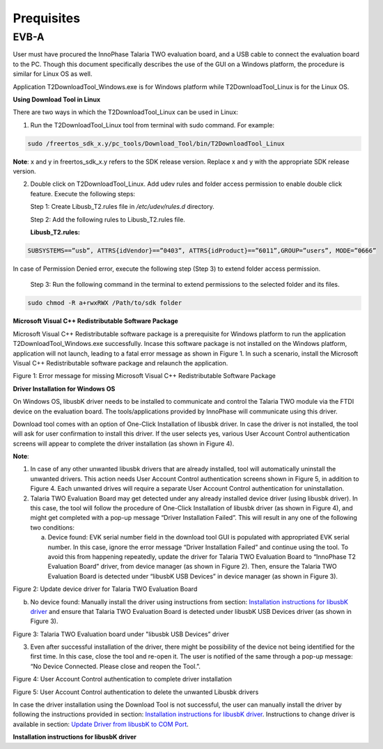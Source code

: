 .. _dl prerequisites:


Prequisites
***********

EVB-A
-----

User must have procured the InnoPhase Talaria TWO evaluation board, and
a USB cable to connect the evaluation board to the PC. Though this
document specifically describes the use of the GUI on a Windows
platform, the procedure is similar for Linux OS as well.

Application T2DownloadTool_Windows.exe is for Windows platform while
T2DownloadTool_Linux is for the Linux OS.

**Using Download Tool in Linux**

There are two ways in which the T2DownloadTool_Linux can be used in
Linux:

1. Run the T2DownloadTool_Linux tool from terminal with sudo command.
   For example:


.. code:: shell

    sudo /freertos_sdk_x.y/pc_tools/Download_Tool/bin/T2DownloadTool_Linux


**Note**: x and y in freertos_sdk_x.y refers to the SDK release version.
Replace x and y with the appropriate SDK release version.

2. Double click on T2DownloadTool_Linux.
   Add udev rules and folder access permission to enable double click
   feature. Execute the following steps:

   Step 1: Create Libusb_T2.rules file in */etc/udev/rules.d* directory.

   Step 2: Add the following rules to Libusb_T2.rules file.

   **Libusb_T2.rules:**

.. code:: shell

    SUBSYSTEMS==”usb”, ATTRS{idVendor}==”0403”, ATTRS{idProduct}==”6011”,GROUP=”users”, MODE=”0666”


In case of Permission Denied error, execute the following step (Step 3)
to extend folder access permission.

   Step 3: Run the following command in the terminal to extend
   permissions to the selected folder and its files.

.. code:: shell

    sudo chmod -R a+rwxRWX /Path/to/sdk folder

**Microsoft Visual C++ Redistributable Software Package**

Microsoft Visual C++ Redistributable software package is a prerequisite
for Windows platform to run the application T2DownloadTool_Windows.exe
successfully. Incase this software package is not installed on the
Windows platform, application will not launch, leading to a fatal error
message as shown in Figure 1. In such a scenario, install the Microsoft
Visual C++ Redistributable software package and relaunch the
application.

|image1|

Figure 1: Error message for missing Microsoft Visual C++ Redistributable
Software Package

**Driver Installation for Windows OS**

On Windows OS, libusbK driver needs to be installed to communicate and
control the Talaria TWO module via the FTDI device on the evaluation
board. The tools/applications provided by InnoPhase will communicate
using this driver.

Download tool comes with an option of One-Click Installation of libusbk
driver. In case the driver is not installed, the tool will ask for user
confirmation to install this driver. If the user selects yes, various
User Account Control authentication screens will appear to complete the
driver installation (as shown in Figure 4).

**Note**:

1. In case of any other unwanted libusbk drivers that are already
   installed, tool will automatically uninstall the unwanted drivers.
   This action needs User Account Control authentication screens shown
   in Figure 5, in addition to Figure 4. Each unwanted drives will
   require a separate User Account Control authentication for
   uninstallation.

2. Talaria TWO Evaluation Board may get detected under any already
   installed device driver (using libusbk driver). In this case, the
   tool will follow the procedure of One-Click Installation of libusbk
   driver (as shown in Figure 4), and might get completed with a pop-up
   message “Driver Installation Failed”. This will result in any one of
   the following two conditions:

   a. Device found: EVK serial number field in the download tool GUI is
      populated with appropriated EVK serial number. In this case,
      ignore the error message “Driver Installation Failed” and continue
      using the tool. To avoid this from happening repeatedly, update
      the driver for Talaria TWO Evaluation Board to “InnoPhase T2
      Evaluation Board” driver, from device manager (as shown in Figure
      2). Then, ensure the Talaria TWO Evaluation Board is detected
      under “libusbK USB Devices” in device manager (as shown in Figure
      3).


|image2|

Figure 2: Update device driver for Talaria TWO Evaluation Board

b. No device found: Manually install the driver using instructions from
   section: `Installation instructions for libusbK
   driver <#installation-instructions-for-libusbk-driver>`__ and ensure
   that Talaria TWO Evaluation Board is detected under libusbK USB
   Devices driver (as shown in Figure 3).

|image3|

Figure 3: Talaria TWO Evaluation board under "libusbk USB Devices”
driver

3. Even after successful installation of the driver, there might be
   possibility of the device not being identified for the first time. In
   this case, close the tool and re-open it. The user is notified of the
   same through a pop-up message: “No Device Connected. Please close and
   reopen the Tool.”.

|image4|

Figure 4: User Account Control authentication to complete driver
installation

|image5|

Figure 5: User Account Control authentication to delete the unwanted
Libusbk drivers

In case the driver installation using the Download Tool is not
successful, the user can manually install the driver by following the
instructions provided in section: `Installation instructions for libusbK
driver <#installation-instructions-for-libusbk-driver>`__. Instructions
to change driver is available in section: `Update Driver from libusbK to
COM Port <#_Uninstall_Instructions_for>`__.

**Installation instructions for libusbK driver**

.. |image1| image:: media/image1.png
   :width: 4.72441in
   :height: 1.80695in
.. |image2| image:: media/image2.png
   :width: 2.09167in
   :height: 0.21085in
.. |image3| image:: media/image3.png
   :width: 4.72441in
   :height: 2.50085in
.. |image4| image:: media/image4.png
   :width: 4.72441in
   :height: 0.55425in
.. |image5| image:: media/image5.png
   :width: 4.85458in
   :height: 3.70417in
